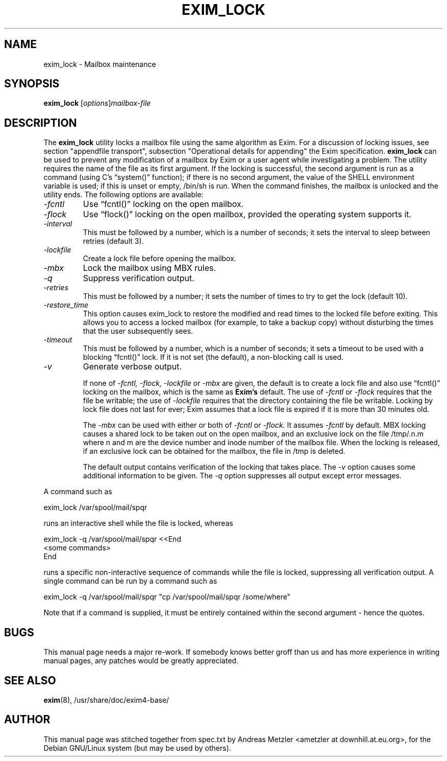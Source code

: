 .\"                                      Hey, EMACS: -*- nroff -*-
.\" First parameter, NAME, should be all caps
.\" Second parameter, SECTION, should be 1-8, maybe w/ subsection
.\" other parameters are allowed: see man(7), man(1)
.TH EXIM_LOCK 8 "May 12, 2020"
.\" Please adjust this date whenever revising the manpage.
.\"
.\" Some roff macros, for reference:
.\" .nh        disable hyphenation
.\" .hy        enable hyphenation
.\" .ad l      left justify
.\" .ad b      justify to both left and right margins
.\" .nf        disable filling
.\" .fi        enable filling
.\" .br        insert line break
.\" .sp <n>    insert n+1 empty lines
.\" for manpage-specific macros, see man(7)
.\" \(oqthis text is enclosed in single quotes\(cq
.\" \(lqthis text is enclosed in double quotes\(rq
.SH NAME
exim_lock \- Mailbox maintenance
.SH SYNOPSIS
.B exim_lock
.RI [ options ] mailbox-file

.SH DESCRIPTION
The
.B exim_lock
utility locks a mailbox file using the same algorithm as Exim.
For a discussion of locking issues, see section "appendfile transport",
subsection "Operational details for appending" the Exim specification.
.B exim_lock
can be used to prevent any modification of a mailbox by Exim or a user
agent while investigating a problem.
The utility requires the name of the file as its first argument.
If the locking is successful, the second argument is run as a command
(using C's \(lqsystem()\(rq function); if there is no second argument, the value
of the SHELL environment variable is used; if this is unset or empty,
/bin/sh is run.
When the command finishes, the mailbox is unlocked and the utility ends.
The following options are available:
.TP
.I \-fcntl
Use \(lqfcntl()\(rq locking on the open mailbox.
.TP
.I \-flock
Use \(lqflock()\(rq locking on the open mailbox, provided the operating
system supports it.
.TP
.I \-interval
This must be followed by a number, which is a number of seconds; it
sets the interval to sleep between retries (default 3).
.TP
.I \-lockfile
Create a lock file before opening the mailbox.
.TP
.I \-mbx
Lock the mailbox using MBX rules.
.TP
.I \-q
Suppress verification output.
.TP
.I \-retries
This must be followed by a number; it sets the number of times to try
to get the lock (default 10).
.TP
.I \-restore_time
This option causes exim_lock to restore the modified and read times to the
locked file before exiting. This allows you to access a locked mailbox (for
example, to take a backup copy) without disturbing the times that the user
subsequently sees.
.TP
.I \-timeout
This must be followed by a number, which is a number of seconds; it
sets a timeout to be used with a blocking \(lqfcntl()\(rq lock.
If it is not set (the default), a non-blocking call is used.
.TP
.I \-v
Generate verbose output.

If none of
.I \-fcntl, \-flock, \-lockfile
or
.I \-mbx
are given, the default is to create a lock file and also use \(lqfcntl()\(rq
locking on the mailbox, which is the same as
.B Exim's
default.
The use of
.I \-fcntl
or
.I \-flock
requires that the file be writable; the use of
.I \-lockfile
requires that the directory containing the file be writable.
Locking by lock file does not last for ever; Exim assumes that a lock file
is expired if it is more than 30 minutes old.

The
.I \-mbx
can be used with either or both of
.I \-fcntl
or
.I \-flock.
It assumes
.I \-fcntl
by default. MBX locking causes a shared lock to be taken out on the open
mailbox, and an exclusive lock on the file /tmp/.n.m where n and m are the
device number and inode number of the mailbox file. When the locking is
released, if an exclusive lock can be obtained for the mailbox, the file
in /tmp is deleted.

The default output contains verification of the locking that takes place.
The
.I \-v
option causes some additional information to be given.
The
.I \-q
option suppresses all output except error messages.
.PP
A command such as

  exim_lock /var/spool/mail/spqr

runs an interactive shell while the file is locked, whereas

  exim_lock \-q /var/spool/mail/spqr <<End
  <some commands>
  End

runs a specific non-interactive sequence of commands while the file is
locked, suppressing all verification output.
A single command can be run by a command such as

  exim_lock \-q /var/spool/mail/spqr \
    "cp /var/spool/mail/spqr /some/where"

Note that if a command is supplied, it must be entirely contained within
the second argument - hence the quotes.

.SH BUGS
This manual page needs a major re-work. If somebody knows better groff
than us and has more experience in writing manual pages, any patches
would be greatly appreciated.

.SH SEE ALSO
.BR exim (8),
/usr/share/doc/exim4\-base/

.SH AUTHOR
This manual page was stitched together from spec.txt by
Andreas Metzler <ametzler at downhill.at.eu.org>,
for the Debian GNU/Linux system (but may be used by others).
